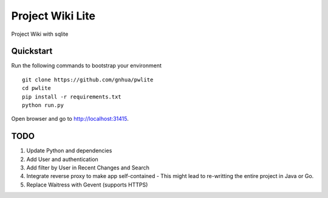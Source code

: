 ===============================
Project Wiki Lite
===============================

Project Wiki with sqlite


Quickstart
----------

Run the following commands to bootstrap your environment ::

    git clone https://github.com/gnhua/pwlite
    cd pwlite
    pip install -r requirements.txt
    python run.py

Open browser and go to http://localhost:31415.

TODO
----

1. Update Python and dependencies
2. Add User and authentication
3. Add filter by User in Recent Changes and Search
4. Integrate reverse proxy to make app self-contained - This might lead to re-writting the entire project in Java or Go.
5. Replace Waitress with Gevent (supports HTTPS)
